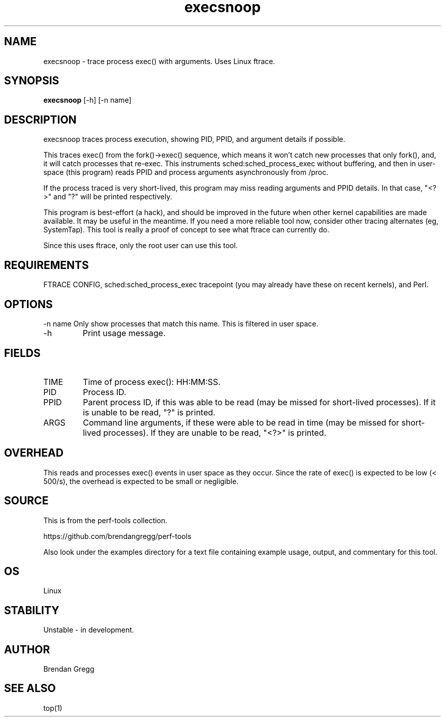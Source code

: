 .TH execsnoop 8  "2014-07-07" "USER COMMANDS"
.SH NAME
execsnoop \- trace process exec() with arguments. Uses Linux ftrace.
.SH SYNOPSIS
.B execsnoop
[\-h] [\-n name]
.SH DESCRIPTION
execsnoop traces process execution, showing PID, PPID, and argument details
if possible.

This traces exec() from the fork()->exec() sequence, which means it won't
catch new processes that only fork(), and, it will catch processes that
re-exec. This instruments sched:sched_process_exec without buffering, and then
in user-space (this program) reads PPID and process arguments asynchronously
from /proc.

If the process traced is very short-lived, this program may miss reading
arguments and PPID details. In that case, "<?>" and "?" will be printed
respectively.

This program is best-effort (a hack), and should be improved in the future when
other kernel capabilities are made available. It may be useful in the meantime.
If you need a more reliable tool now, consider other tracing alternates (eg,
SystemTap). This tool is really a proof of concept to see what ftrace can
currently do.

Since this uses ftrace, only the root user can use this tool.
.SH REQUIREMENTS
FTRACE CONFIG, sched:sched_process_exec tracepoint (you may already have these
on recent kernels), and Perl.
.PP
.SH OPTIONS
\-n name
Only show processes that match this name. This is filtered in user space.
.TP
\-h
Print usage message.
.SH FIELDS
.TP
TIME
Time of process exec(): HH:MM:SS.
.TP
PID
Process ID.
.TP
PPID
Parent process ID, if this was able to be read (may be missed for short-lived
processes). If it is unable to be read, "?" is printed.
.TP
ARGS
Command line arguments, if these were able to be read in time (may be missed
for short-lived processes). If they are unable to be read, "<?>" is printed.
.PP
.SH OVERHEAD
This reads and processes exec() events in user space as they occur. Since the
rate of exec() is expected to be low (< 500/s), the overhead is expected to
be small or negligible.
.PP
.SH SOURCE
This is from the perf-tools collection.
.PP
https://github.com/brendangregg/perf-tools
.PP
Also look under the examples directory for a text file containing example
usage, output, and commentary for this tool.
.SH OS
Linux
.SH STABILITY
Unstable - in development.
.SH AUTHOR
Brendan Gregg
.SH SEE ALSO
top(1)
